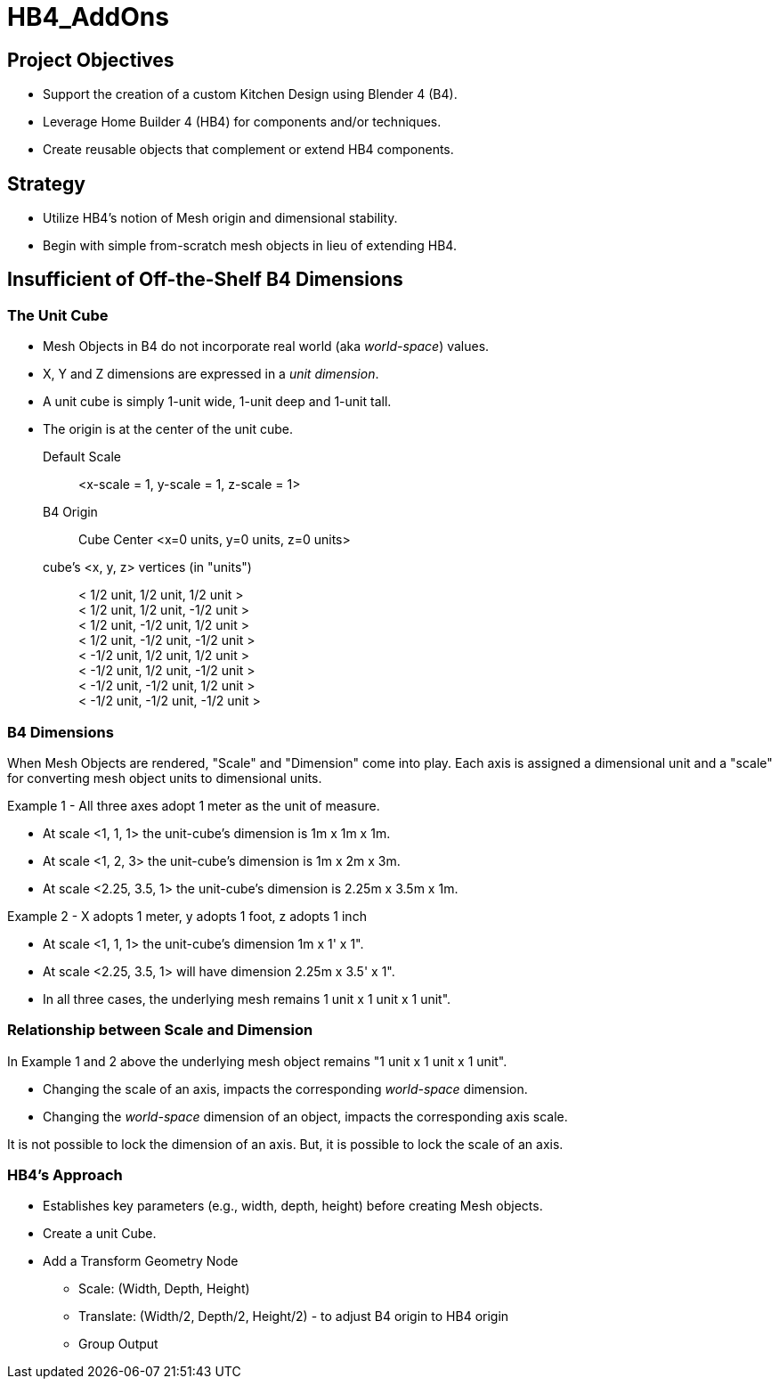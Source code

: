 = HB4_AddOns

== Project Objectives

* Support the creation of a custom Kitchen Design using Blender 4 (B4).
* Leverage Home Builder 4 (HB4) for components and/or techniques.
* Create reusable objects that complement or extend HB4 components.

== Strategy

* Utilize HB4's notion of Mesh origin and dimensional stability.
* Begin with simple from-scratch mesh objects in lieu of extending HB4.

== Insufficient of Off-the-Shelf B4 Dimensions

=== The Unit Cube

* Mesh Objects in B4 do not incorporate real world (aka _world-space_) values.
* X, Y and Z dimensions are expressed in a _unit dimension_.
* A unit cube is simply 1-unit wide, 1-unit deep and 1-unit tall.
* The origin is at the center of the unit cube.

Default Scale::  <x-scale = 1, y-scale = 1, z-scale = 1>

B4 Origin:: Cube Center <x=0 units, y=0 units, z=0 units>

cube's <x, y, z> vertices (in "units")::
  < 1/2 unit, 1/2 unit, 1/2 unit > +
  < 1/2 unit, 1/2 unit, -1/2 unit > +
  < 1/2 unit, -1/2 unit, 1/2 unit > +
  < 1/2 unit, -1/2 unit, -1/2 unit > +
  < -1/2 unit, 1/2 unit, 1/2 unit > +
  < -1/2 unit, 1/2 unit, -1/2 unit > +
  < -1/2 unit, -1/2 unit, 1/2 unit > +
  < -1/2 unit, -1/2 unit, -1/2 unit >

=== B4 Dimensions

When Mesh Objects are rendered, "Scale" and "Dimension" come into play. Each axis is assigned a dimensional unit and a "scale" for converting mesh object units to dimensional units.

.Example 1 - All three axes adopt 1 meter as the unit of measure.

* At scale <1, 1, 1> the unit-cube's dimension is 1m x 1m x 1m.
* At scale <1, 2, 3> the unit-cube's dimension is 1m x 2m x 3m.
* At scale <2.25, 3.5, 1> the unit-cube's dimension is 2.25m x 3.5m x 1m.

.Example 2 - X adopts 1 meter, y adopts 1 foot, z adopts 1 inch

* At scale <1, 1, 1> the unit-cube's dimension 1m x 1' x 1".
* At scale <2.25, 3.5, 1> will have dimension 2.25m x 3.5' x 1".
* In all three cases, the underlying mesh remains 1 unit x 1 unit x 1 unit".

=== Relationship between Scale and Dimension

In Example 1 and 2 above the underlying mesh object remains "1 unit x 1 unit x 1 unit".

* Changing the scale of an axis, impacts the corresponding _world-space_ dimension.
* Changing the _world-space_ dimension of an object, impacts the corresponding axis scale.

It is not possible to lock the dimension of an axis. But, it is possible to lock the scale of an axis.

=== HB4's Approach

* Establishes key parameters (e.g., width, depth, height) before creating Mesh objects.
* Create a unit Cube.
* Add a Transform Geometry Node
** Scale: (Width, Depth, Height)
** Translate: (Width/2, Depth/2, Height/2) - to adjust B4 origin to HB4 origin
** Group Output

